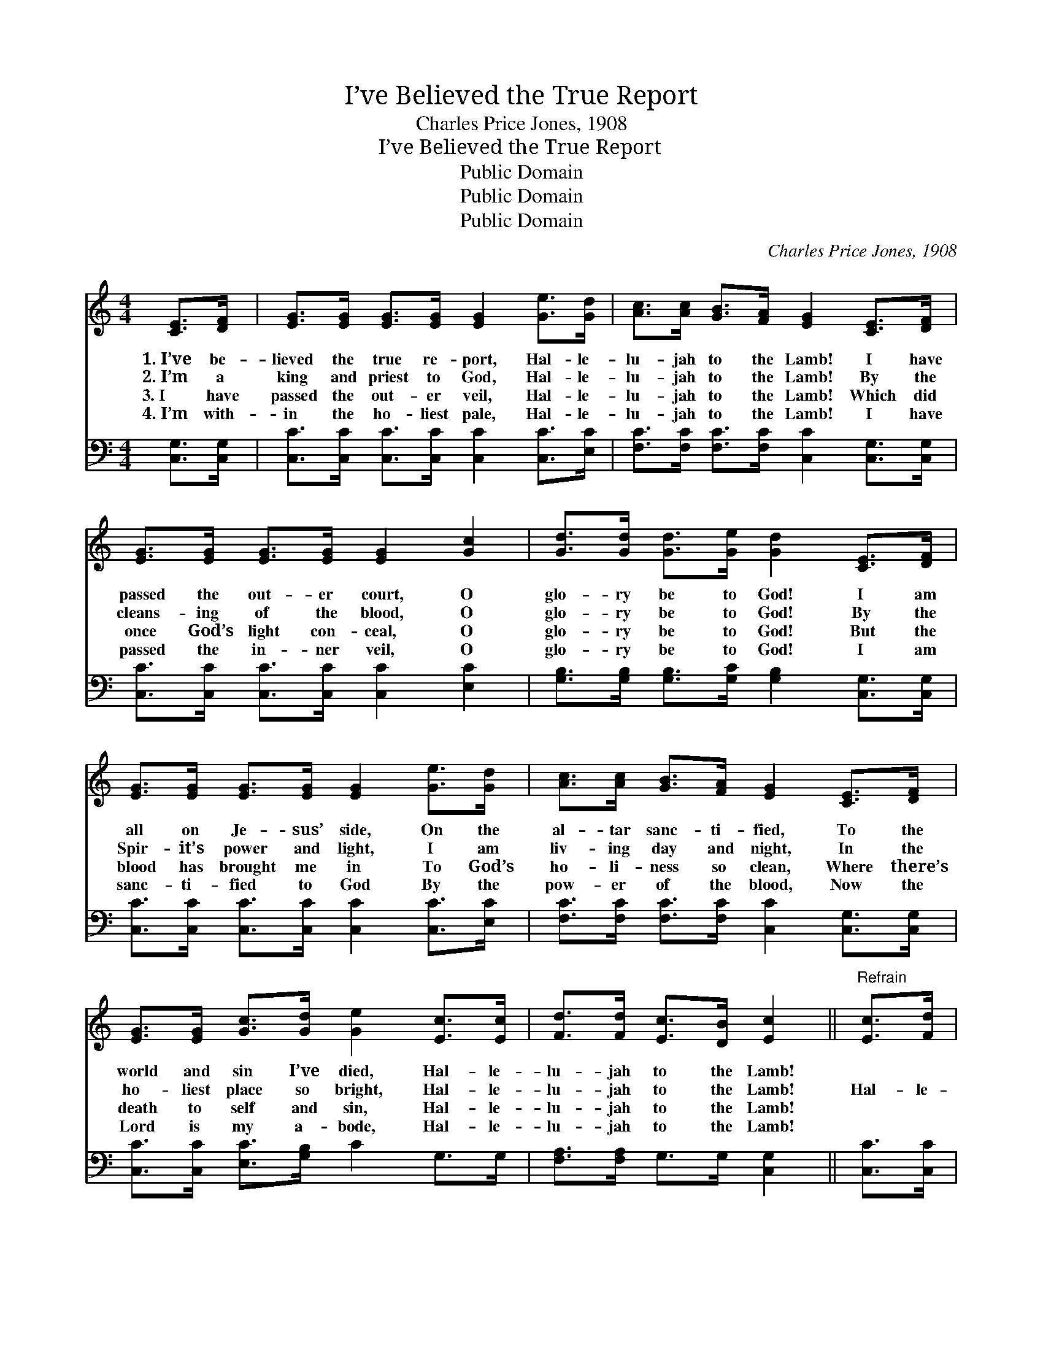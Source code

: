 X:1
T:I’ve Believed the True Report
T:Charles Price Jones, 1908
T:I’ve Believed the True Report
T:Public Domain
T:Public Domain
T:Public Domain
C:Charles Price Jones, 1908
Z:Public Domain
%%score 1 2
L:1/8
M:4/4
K:C
V:1 treble 
V:2 bass 
V:1
 [CE]>[DF] | [EG]>[EG] [EG]>[EG] [EG]2 [Ge]>[Gd] | [Ac]>[Ac] [GB]>[FA] [EG]2 [CE]>[DF] | %3
w: 1.~I’ve be-|lieved the true re- port, Hal- le-|lu- jah to the Lamb! I have|
w: 2.~I’m a|king and priest to God, Hal- le-|lu- jah to the Lamb! By the|
w: 3.~I have|passed the out- er veil, Hal- le-|lu- jah to the Lamb! Which did|
w: 4.~I’m with-|in the ho- liest pale, Hal- le-|lu- jah to the Lamb! I have|
 [EG]>[EG] [EG]>[EG] [EG]2 [Gc]2 | [Gd]>[Gd] [Gd]>[Ge] [Gd]2 [CE]>[DF] | %5
w: passed the out- er court, O|glo- ry be to God! I am|
w: cleans- ing of the blood, O|glo- ry be to God! By the|
w: once God’s light con- ceal, O|glo- ry be to God! But the|
w: passed the in- ner veil, O|glo- ry be to God! I am|
 [EG]>[EG] [EG]>[EG] [EG]2 [Ge]>[Gd] | [Ac]>[Ac] [GB]>[FA] [EG]2 [CE]>[DF] | %7
w: all on Je- sus’ side, On the|al- tar sanc- ti- fied, To the|
w: Spir- it’s power and light, I am|liv- ing day and night, In the|
w: blood has brought me in To God’s|ho- li- ness so clean, Where there’s|
w: sanc- ti- fied to God By the|pow- er of the blood, Now the|
 [EG]>[EG] [Gc]>[Gd] [Ge]2 [Ec]>[Ec] | [Fd]>[Fd] [Ec]>[DB] [Ec]2 ||"^Refrain" [Ec]>[Fd] | %10
w: world and sin I’ve died, Hal- le-|lu- jah to the Lamb!||
w: ho- liest place so bright, Hal- le-|lu- jah to the Lamb!|Hal- le-|
w: death to self and sin, Hal- le-|lu- jah to the Lamb!||
w: Lord is my a- bode, Hal- le-|lu- jah to the Lamb!||
 [Ge]4 [Ec]2 [Af]>[Af] | [Ae]4 [Ec]2 [DB]>[Ec] | [Fd]>[Fd] [Fd]>[Fd] [Ge]2 [Fd]>[Fd] | %13
w: |||
w: lu- jah! Hal- le-|lu- jah! I have|passed the riv- en veil, Where the|
w: |||
w: |||
 [Ec]>[Ec] [GB]>[FA] [EG]2 [CE]>[DF] | [EG]4 [Ec]2 [Ec]>[Fd] | [Ge]4 [Ec]2 [Ec]>[Ec] | %16
w: |||
w: glo- ries ne- ver fail, Hal- le-|lu- jah! Hal- le-|lu- jah! I am|
w: |||
w: |||
 [Fd]>[Fd] [Fd]>[Fd] [Ec]>[Ec] [DB]>[DB] | [Ec]6 |] %18
w: ||
w: liv- ing in the pre- sence of the|King.|
w: ||
w: ||
V:2
 [C,G,]>[C,G,] | [C,C]>[C,C] [C,C]>[C,C] [C,C]2 [C,C]>[E,C] | %2
 [F,C]>[F,C] [F,C]>[F,C] [C,C]2 [C,G,]>[C,G,] | [C,C]>[C,C] [C,C]>[C,C] [C,C]2 [E,C]2 | %4
 [G,B,]>[G,B,] [G,B,]>[G,C] [G,B,]2 [C,G,]>[C,G,] | [C,C]>[C,C] [C,C]>[C,C] [C,C]2 [C,C]>[E,C] | %6
 [F,C]>[F,C] [F,C]>[F,C] [C,C]2 [C,G,]>[C,G,] | [C,C]>[C,C] [E,C]>[G,B,] C2 G,>G, | %8
 [F,A,]>[F,A,] G,>G, [C,G,]2 || [C,C]>[C,C] | [C,C]>[C,C] [C,C]>[C,C] [C,C]2 [C,C]>[C,C] | %11
 [C,C]>[C,C] [C,C]>[C,C] [C,C]2 G,>G, | [G,B,]>[G,B,] [G,B,]>[G,B,] [G,C]2 [G,B,]>[G,B,] | %13
 [A,C]>[A,C] [G,C]>[F,C] [C,C]2 [C,G,]>[C,G,] | [C,C]>[C,C] [C,C]>[C,C] [C,C]2 [C,C]>[C,C] | %15
 [C,C]>[C,C] [C,C]>[C,C] [C,G,]2 [C,G,]>[C,G,] | %16
 [F,A,]>[F,A,] [F,A,]>[F,A,] G,>G, [G,,G,]>[G,,G,] | [C,G,]6 |] %18


